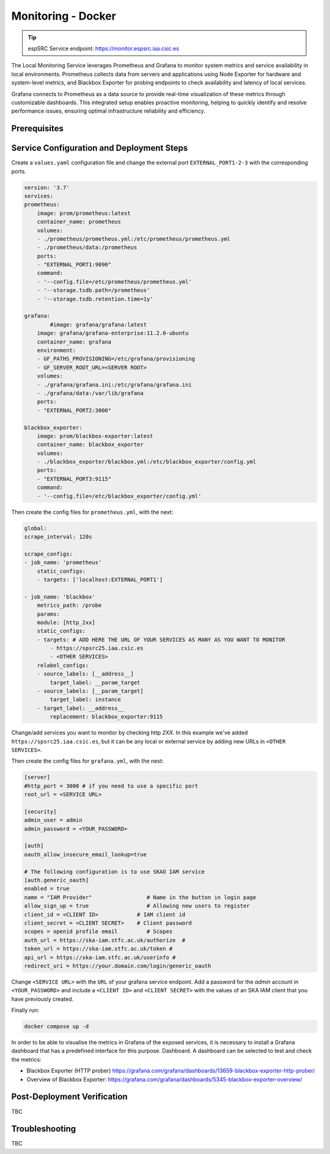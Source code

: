 .. _localmonitoring-docker :

Monitoring - Docker
========================

.. tip::
    
    espSRC Service endpoint: https://monitor.espsrc.iaa.csic.es 

The Local Monitoring Service leverages Prometheus and Grafana to monitor 
system metrics and service availability in local environments. Prometheus 
collects data from servers and applications using Node Exporter for hardware 
and system-level metrics, and Blackbox Exporter for probing endpoints to check 
availability and latency of local services.

Grafana connects to Prometheus as a data source to provide 
real-time visualization of these metrics through customizable dashboards. 
This integrated setup enables proactive monitoring, helping to quickly 
identify and resolve performance issues, ensuring optimal infrastructure reliability and efficiency.


Prerequisites
-------------



Service Configuration and Deployment Steps
------------------------------------------

Create a ``values.yaml`` configuration file and change the external port ``EXTERNAL_PORT1-2-3`` with the corresponding ports.

.. code-block:: bash

    version: '3.7'
    services:
    prometheus:
        image: prom/prometheus:latest
        container_name: prometheus
        volumes:
        - ./prometheus/prometheus.yml:/etc/prometheus/prometheus.yml
        - ./prometheus/data:/prometheus
        ports:
        - "EXTERNAL_PORT1:9090"
        command:
        - '--config.file=/etc/prometheus/prometheus.yml'
        - '--storage.tsdb.path=/prometheus'
        - '--storage.tsdb.retention.time=1y'
    
    grafana:
            #image: grafana/grafana:latest
        image: grafana/grafana-enterprise:11.2.0-ubuntu
        container_name: grafana
        environment:
        - GF_PATHS_PROVISIONING=/etc/grafana/provisioning
        - GF_SERVER_ROOT_URL=<SERVER ROOT>
        volumes:
        - ./grafana/grafana.ini:/etc/grafana/grafana.ini
        - ./grafana/data:/var/lib/grafana
        ports:
        - "EXTERNAL_PORT2:3000"
    
    blackbox_exporter:
        image: prom/blackbox-exporter:latest
        container_name: blackbox_exporter
        volumes:
        - ./blackbox_exporter/blackbox.yml:/etc/blackbox_exporter/config.yml
        ports:
        - "EXTERNAL_PORT3:9115"
        command:
        - '--config.file=/etc/blackbox_exporter/config.yml'


Then create the config files for ``prometheus.yml``, with the next: 

.. code-block:: bash

    global:
    scrape_interval: 120s
 
    scrape_configs:
    - job_name: 'prometheus'
        static_configs:
        - targets: ['localhost:EXTERNAL_PORT1']
    
    - job_name: 'blackbox'
        metrics_path: /probe
        params:
        module: [http_2xx]
        static_configs:
        - targets: # ADD HERE THE URL OF YOUR SERVICES AS MANY AS YOU WANT TO MONITOR
            - https://spsrc25.iaa.csic.es
            - <OTHER SERVICES>
        relabel_configs:
        - source_labels: [__address__]
            target_label: __param_target
        - source_labels: [__param_target]
            target_label: instance
        - target_label: __address__
            replacement: blackbox_exporter:9115

Change/add services you want to monitor by checking http `2XX`. In this example we've added ``https://spsrc25.iaa.csic.es``, but it can be any local or external service by adding new URLs in ``<OTHER SERVICES>``.

Then create the config files for ``grafana.yml``, with the next: 

.. code-block:: bash

    [server]
    #http_port = 3000 # if you need to use a specific port
    root_url = <SERVICE URL>
    
    [security]
    admin_user = admin
    admin_password = <YOUR_PASSWORD>
    
    [auth]
    oauth_allow_insecure_email_lookup=true
    
    # The following configuration is to use SKAO IAM service
    [auth.generic_oauth]
    enabled = true
    name = "IAM Provider"                 # Name in the button in login page
    allow_sign_up = true                  # Allowing new users to register
    client_id = <CLIENT ID>            # IAM client id
    client_secret = <CLIENT SECRET>    # Client password
    scopes = openid profile email         # Scopes
    auth_url = https://ska-iam.stfc.ac.uk/authorize  #
    token_url = https://ska-iam.stfc.ac.uk/token #
    api_url = https://ska-iam.stfc.ac.uk/userinfo #
    redirect_uri = https://your.domain.com/login/generic_oauth 

Change ``<SERVICE URL>`` with the ``URL`` of your grafana service endpoint. Add a password for the `admin` account in ``<YOUR_PASSWORD>`` and
include a ``<CLIENT ID>`` and ``<CLIENT SECRET>`` with the values of an SKA IAM client that you have previously created.

Finally run:

.. code-block:: bash

    docker compose up -d

In order to be able to visualise the metrics in Grafana of the exposed services, 
it is necessary to install a Grafana dashboard that has a predefined interface for 
this purpose. Dashboard. A dashboard can be selected to test and check the metrics:

- Blackbox Exporter (HTTP prober) https://grafana.com/grafana/dashboards/13659-blackbox-exporter-http-prober/
- Overview of Blackbox Exporter: https://grafana.com/grafana/dashboards/5345-blackbox-exporter-overview/

Post-Deployment Verification
----------------------------

TBC


Troubleshooting
---------------

TBC
